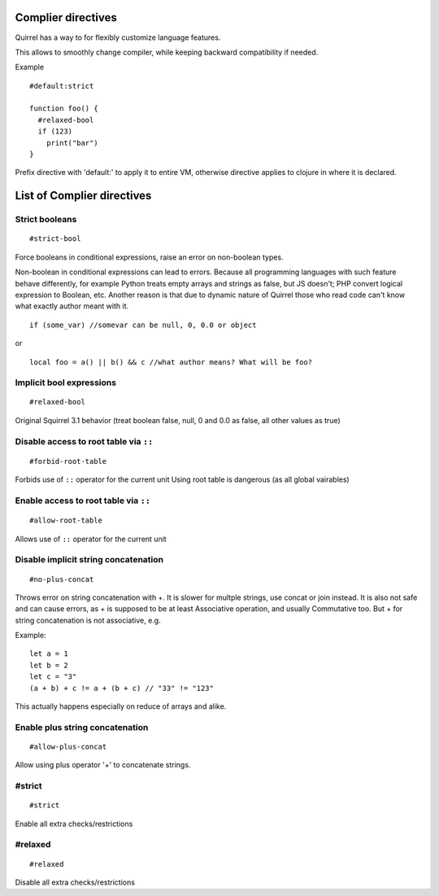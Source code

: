 .. _compiler_directives:


=========================
Complier directives
=========================

.. index::
    single: Complier directives

Quirrel has a way to for flexibly customize language features.

This allows to smoothly change compiler, while keeping backward compatibility if needed.

Example
::

   #default:strict

   function foo() {
     #relaxed-bool
     if (123)
       print("bar")
   }


Prefix directive with 'default:' to apply it to entire VM, otherwise directive applies to clojure in where it is declared.


=============================
List of Complier directives
=============================

----------------
Strict booleans
----------------

::  

    #strict-bool

Force booleans in conditional expressions, raise an error on non-boolean types.

Non-boolean in conditional expressions can lead to errors.
Because all programming languages with such feature behave differently, for example Python treats empty arrays and strings as false,
but JS doesn't; PHP convert logical expression to Boolean, etc.
Another reason is that due to dynamic nature of Quirrel those who read code can't know what exactly author meant with it.
::

   if (some_var) //somevar can be null, 0, 0.0 or object

or

::

   local foo = a() || b() && c //what author means? What will be foo?



----------------------------
Implicit bool expressions
----------------------------

::

    #relaxed-bool

Original Squirrel 3.1 behavior (treat boolean false, null, 0 and 0.0 as false, all other values as true)


-----------------------------------------------
Disable access to root table via ``::``
-----------------------------------------------

::

    #forbid-root-table

Forbids use of ``::`` operator for the current unit
Using root table is dangerous (as all global vairables)

-----------------------------------------------
Enable access to root table via ``::``
-----------------------------------------------

::

    #allow-root-table

Allows use of ``::`` operator for the current unit

----------------------------------------------
Disable implicit string concatenation
----------------------------------------------

::

  #no-plus-concat

Throws error on string concatenation with +.
It is slower for multple strings, use concat or join instead.
It is also not safe and can cause errors, as + is supposed to be at least Associative operation, and usually Commutative too.
But + for string concatenation is not associative, e.g.

Example:
::

   let a = 1
   let b = 2
   let c = "3"
   (a + b) + c != a + (b + c) // "33" != "123"

This actually happens especially on reduce of arrays and alike.

----------------------------------------------
Enable plus string concatenation
----------------------------------------------

::

   #allow-plus-concat

Allow using plus operator '+' to concatenate strings.

------------------
#strict
------------------

::

   #strict

Enable all extra checks/restrictions


------------------
#relaxed
------------------

::

   #relaxed

Disable all extra checks/restrictions


